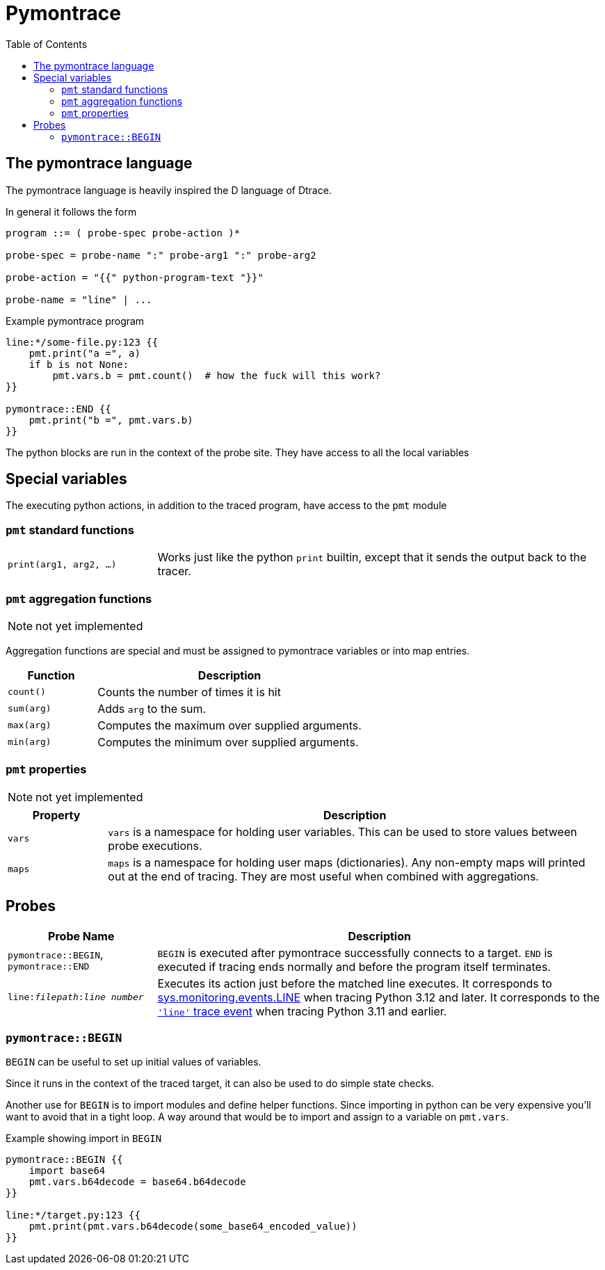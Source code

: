 = Pymontrace
:toc:

// TODO: have a quickstart

// TODO: have some nice one-liners


== The pymontrace language

The pymontrace language is heavily inspired the D language of Dtrace.

In general it follows the form

....
program ::= ( probe-spec probe-action )*

probe-spec = probe-name ":" probe-arg1 ":" probe-arg2

probe-action = "{{" python-program-text "}}"

probe-name = "line" | ...
....


.Example pymontrace program
----
line:*/some-file.py:123 {{
    pmt.print("a =", a)
    if b is not None:
        pmt.vars.b = pmt.count()  # how the fuck will this work?
}}

pymontrace::END {{
    pmt.print("b =", pmt.vars.b)
}}
----


The python blocks are run in the context of the probe site.
They have access to all the local variables


== Special variables

The executing python actions, in addition to the traced program, have access
to the `pmt` module

=== `pmt` standard functions

[cols="1,3"]
|===
| `print(arg1, arg2, ...)`
| Works just like the python `print` builtin, except that it sends the
output back to the tracer.

// TODO: have some kind of pmt.exit() function
|===


=== `pmt` aggregation functions

NOTE: not yet implemented

Aggregation functions are special and must be assigned to
pymontrace variables or into map entries.

[cols="1,3"]
|===
| Function | Description

| `count()`
| Counts the number of times it is hit

| `sum(arg)`
| Adds `arg` to the sum.

| `max(arg)`
| Computes the maximum over supplied arguments.

| `min(arg)`
| Computes the minimum over supplied arguments.

|===

=== `pmt` properties

NOTE: not yet implemented

[cols="1,5"]
|===
| Property | Description

| `vars`
| `vars` is a namespace for holding user variables. This can be used to
store values between probe executions.

| `maps`
| `maps` is a namespace for holding user maps (dictionaries). Any non-empty
maps will printed out at the end of tracing. They are most useful when
combined with aggregations.

|===


== Probes

[cols="1,3"]
|===
| Probe Name | Description

| `pymontrace::BEGIN`, `pymontrace::END`
| `BEGIN` is executed after pymontrace successfully connects to a target.
`END` is executed if tracing ends normally and before the program itself
terminates.

| `line:__filepath__:__line number__`
| Executes its action just before the matched line executes.
It corresponds to https://docs.python.org/3/library/sys.monitoring.html#monitoring-event-LINE[sys.monitoring.events.LINE]
when tracing Python 3.12 and later.
It corresponds to the https://docs.python.org/3/library/sys.html#sys.settrace[`'line'` trace event]
when tracing Python 3.11 and earlier.

|===


// Maybe we should have non-table sections like they do in the bpftrace docs

=== `pymontrace::BEGIN`

`BEGIN` can be useful to set up initial values of variables.

Since it runs in the context of the traced target, it can also be used
to do simple state checks.

Another use for `BEGIN` is to import modules and define helper functions.
Since importing in python can be very expensive you'll want to avoid that
in a tight loop.
A way around that would be to import and assign to a variable on `pmt.vars`.

.Example showing import in `BEGIN`
----
pymontrace::BEGIN {{
    import base64
    pmt.vars.b64decode = base64.b64decode
}}

line:*/target.py:123 {{
    pmt.print(pmt.vars.b64decode(some_base64_encoded_value))
}}
----

